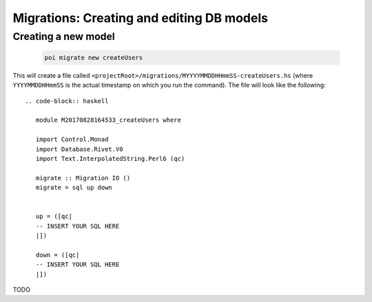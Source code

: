 .. _migrations:

Migrations: Creating and editing DB models
==========================================

Creating a new model
--------------------

  .. code-block::

     poi migrate new createUsers

This will create a file called ``<projectRoot>/migrations/MYYYYMMDDHHmmSS-createUsers.hs`` (where ``YYYYMMDDHHmmSS`` is the actual timestamp on which you run the command). The file will look like the following::

  .. code-block:: haskell

     module M20170828164533_createUsers where

     import Control.Monad
     import Database.Rivet.V0
     import Text.InterpolatedString.Perl6 (qc)

     migrate :: Migration IO ()
     migrate = sql up down


     up = ([qc|
     -- INSERT YOUR SQL HERE
     |])

     down = ([qc|
     -- INSERT YOUR SQL HERE
     |])

TODO

